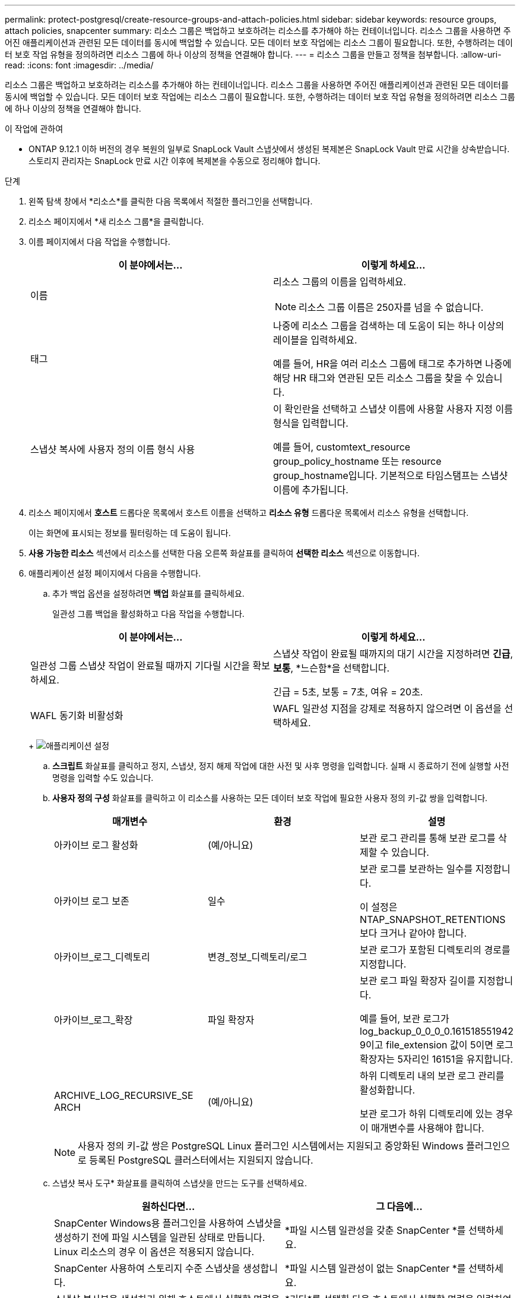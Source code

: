---
permalink: protect-postgresql/create-resource-groups-and-attach-policies.html 
sidebar: sidebar 
keywords: resource groups, attach policies, snapcenter 
summary: 리소스 그룹은 백업하고 보호하려는 리소스를 추가해야 하는 컨테이너입니다.  리소스 그룹을 사용하면 주어진 애플리케이션과 관련된 모든 데이터를 동시에 백업할 수 있습니다.  모든 데이터 보호 작업에는 리소스 그룹이 필요합니다.  또한, 수행하려는 데이터 보호 작업 유형을 정의하려면 리소스 그룹에 하나 이상의 정책을 연결해야 합니다. 
---
= 리소스 그룹을 만들고 정책을 첨부합니다.
:allow-uri-read: 
:icons: font
:imagesdir: ../media/


[role="lead"]
리소스 그룹은 백업하고 보호하려는 리소스를 추가해야 하는 컨테이너입니다.  리소스 그룹을 사용하면 주어진 애플리케이션과 관련된 모든 데이터를 동시에 백업할 수 있습니다.  모든 데이터 보호 작업에는 리소스 그룹이 필요합니다.  또한, 수행하려는 데이터 보호 작업 유형을 정의하려면 리소스 그룹에 하나 이상의 정책을 연결해야 합니다.

.이 작업에 관하여
* ONTAP 9.12.1 이하 버전의 경우 복원의 일부로 SnapLock Vault 스냅샷에서 생성된 복제본은 SnapLock Vault 만료 시간을 상속받습니다. 스토리지 관리자는 SnapLock 만료 시간 이후에 복제본을 수동으로 정리해야 합니다.


.단계
. 왼쪽 탐색 창에서 *리소스*를 클릭한 다음 목록에서 적절한 플러그인을 선택합니다.
. 리소스 페이지에서 *새 리소스 그룹*을 클릭합니다.
. 이름 페이지에서 다음 작업을 수행합니다.
+
|===
| 이 분야에서는... | 이렇게 하세요... 


 a| 
이름
 a| 
리소스 그룹의 이름을 입력하세요.


NOTE: 리소스 그룹 이름은 250자를 넘을 수 없습니다.



 a| 
태그
 a| 
나중에 리소스 그룹을 검색하는 데 도움이 되는 하나 이상의 레이블을 입력하세요.

예를 들어, HR을 여러 리소스 그룹에 태그로 추가하면 나중에 해당 HR 태그와 연관된 모든 리소스 그룹을 찾을 수 있습니다.



 a| 
스냅샷 복사에 사용자 정의 이름 형식 사용
 a| 
이 확인란을 선택하고 스냅샷 이름에 사용할 사용자 지정 이름 형식을 입력합니다.

예를 들어, customtext_resource group_policy_hostname 또는 resource group_hostname입니다.  기본적으로 타임스탬프는 스냅샷 이름에 추가됩니다.

|===
. 리소스 페이지에서 *호스트* 드롭다운 목록에서 호스트 이름을 선택하고 *리소스 유형* 드롭다운 목록에서 리소스 유형을 선택합니다.
+
이는 화면에 표시되는 정보를 필터링하는 데 도움이 됩니다.

. *사용 가능한 리소스* 섹션에서 리소스를 선택한 다음 오른쪽 화살표를 클릭하여 *선택한 리소스* 섹션으로 이동합니다.
. 애플리케이션 설정 페이지에서 다음을 수행합니다.
+
.. 추가 백업 옵션을 설정하려면 *백업* 화살표를 클릭하세요.
+
일관성 그룹 백업을 활성화하고 다음 작업을 수행합니다.

+
|===
| 이 분야에서는... | 이렇게 하세요... 


 a| 
일관성 그룹 스냅샷 작업이 완료될 때까지 기다릴 시간을 확보하세요.
 a| 
스냅샷 작업이 완료될 때까지의 대기 시간을 지정하려면 *긴급*, *보통*, *느슨함*을 선택합니다.

긴급 = 5초, 보통 = 7초, 여유 = 20초.



 a| 
WAFL 동기화 비활성화
 a| 
WAFL 일관성 지점을 강제로 적용하지 않으려면 이 옵션을 선택하세요.

|===
+
image:../media/application_settings.gif["애플리케이션 설정"]

.. *스크립트* 화살표를 클릭하고 정지, 스냅샷, 정지 해제 작업에 대한 사전 및 사후 명령을 입력합니다.  실패 시 종료하기 전에 실행할 사전 명령을 입력할 수도 있습니다.
.. *사용자 정의 구성* 화살표를 클릭하고 이 리소스를 사용하는 모든 데이터 보호 작업에 필요한 사용자 정의 키-값 쌍을 입력합니다.
+
|===
| 매개변수 | 환경 | 설명 


 a| 
아카이브 로그 활성화
 a| 
(예/아니요)
 a| 
보관 로그 관리를 통해 보관 로그를 삭제할 수 있습니다.



 a| 
아카이브 로그 보존
 a| 
일수
 a| 
보관 로그를 보관하는 일수를 지정합니다.

이 설정은 NTAP_SNAPSHOT_RETENTIONS보다 크거나 같아야 합니다.



 a| 
아카이브_로그_디렉토리
 a| 
변경_정보_디렉토리/로그
 a| 
보관 로그가 포함된 디렉토리의 경로를 지정합니다.



 a| 
아카이브_로그_확장
 a| 
파일 확장자
 a| 
보관 로그 파일 확장자 길이를 지정합니다.

예를 들어, 보관 로그가 log_backup_0_0_0_0.161518551942 9이고 file_extension 값이 5이면 로그 확장자는 5자리인 16151을 유지합니다.



 a| 
ARCHIVE_LOG_RECURSIVE_SE ARCH
 a| 
(예/아니요)
 a| 
하위 디렉토리 내의 보관 로그 관리를 활성화합니다.

보관 로그가 하위 디렉토리에 있는 경우 이 매개변수를 사용해야 합니다.

|===
+

NOTE: 사용자 정의 키-값 쌍은 PostgreSQL Linux 플러그인 시스템에서는 지원되고 중앙화된 Windows 플러그인으로 등록된 PostgreSQL 클러스터에서는 지원되지 않습니다.

.. 스냅샷 복사 도구* 화살표를 클릭하여 스냅샷을 만드는 도구를 선택하세요.
+
|===
| 원하신다면... | 그 다음에... 


 a| 
SnapCenter Windows용 플러그인을 사용하여 스냅샷을 생성하기 전에 파일 시스템을 일관된 상태로 만듭니다.  Linux 리소스의 경우 이 옵션은 적용되지 않습니다.
 a| 
*파일 시스템 일관성을 갖춘 SnapCenter *를 선택하세요.



 a| 
SnapCenter 사용하여 스토리지 수준 스냅샷을 생성합니다.
 a| 
*파일 시스템 일관성이 없는 SnapCenter *를 선택하세요.



 a| 
스냅샷 복사본을 생성하기 위해 호스트에서 실행할 명령을 입력합니다.
 a| 
*기타*를 선택한 다음 호스트에서 실행할 명령을 입력하여 스냅샷을 생성합니다.

|===


. 정책 페이지에서 다음 단계를 수행합니다.
+
.. 드롭다운 목록에서 하나 이상의 정책을 선택하세요.
+

NOTE: *를 클릭하여 정책을 생성할 수도 있습니다.image:../media/add_policy_from_resourcegroup.gif["정책 양식 리소스 그룹 추가"] *.

+
정책은 '선택한 정책에 대한 일정 구성' 섹션에 나열되어 있습니다.

.. 일정 구성 열에서 *를 클릭합니다.image:../media/add_policy_from_resourcegroup.gif["정책 양식 리소스 그룹 추가"] * 구성하려는 정책에 대해.
.. 정책 _policy_name_에 대한 일정 추가 대화 상자에서 일정을 구성한 다음 *확인*을 클릭합니다.
+
여기서 policy_name은 선택한 정책의 이름입니다.

+
구성된 일정은 *적용된 일정* 열에 나열됩니다.

+
타사 백업 일정은 SnapCenter 백업 일정과 겹치는 경우 지원되지 않습니다.



. 알림 페이지의 *이메일 환경 설정* 드롭다운 목록에서 이메일을 보낼 시나리오를 선택합니다.
+
또한 발신자와 수신자의 이메일 주소와 이메일 제목을 지정해야 합니다.  SMTP 서버는 *설정* > *전역 설정*에서 구성해야 합니다.

. 요약을 검토한 후 *마침*을 클릭하세요.


